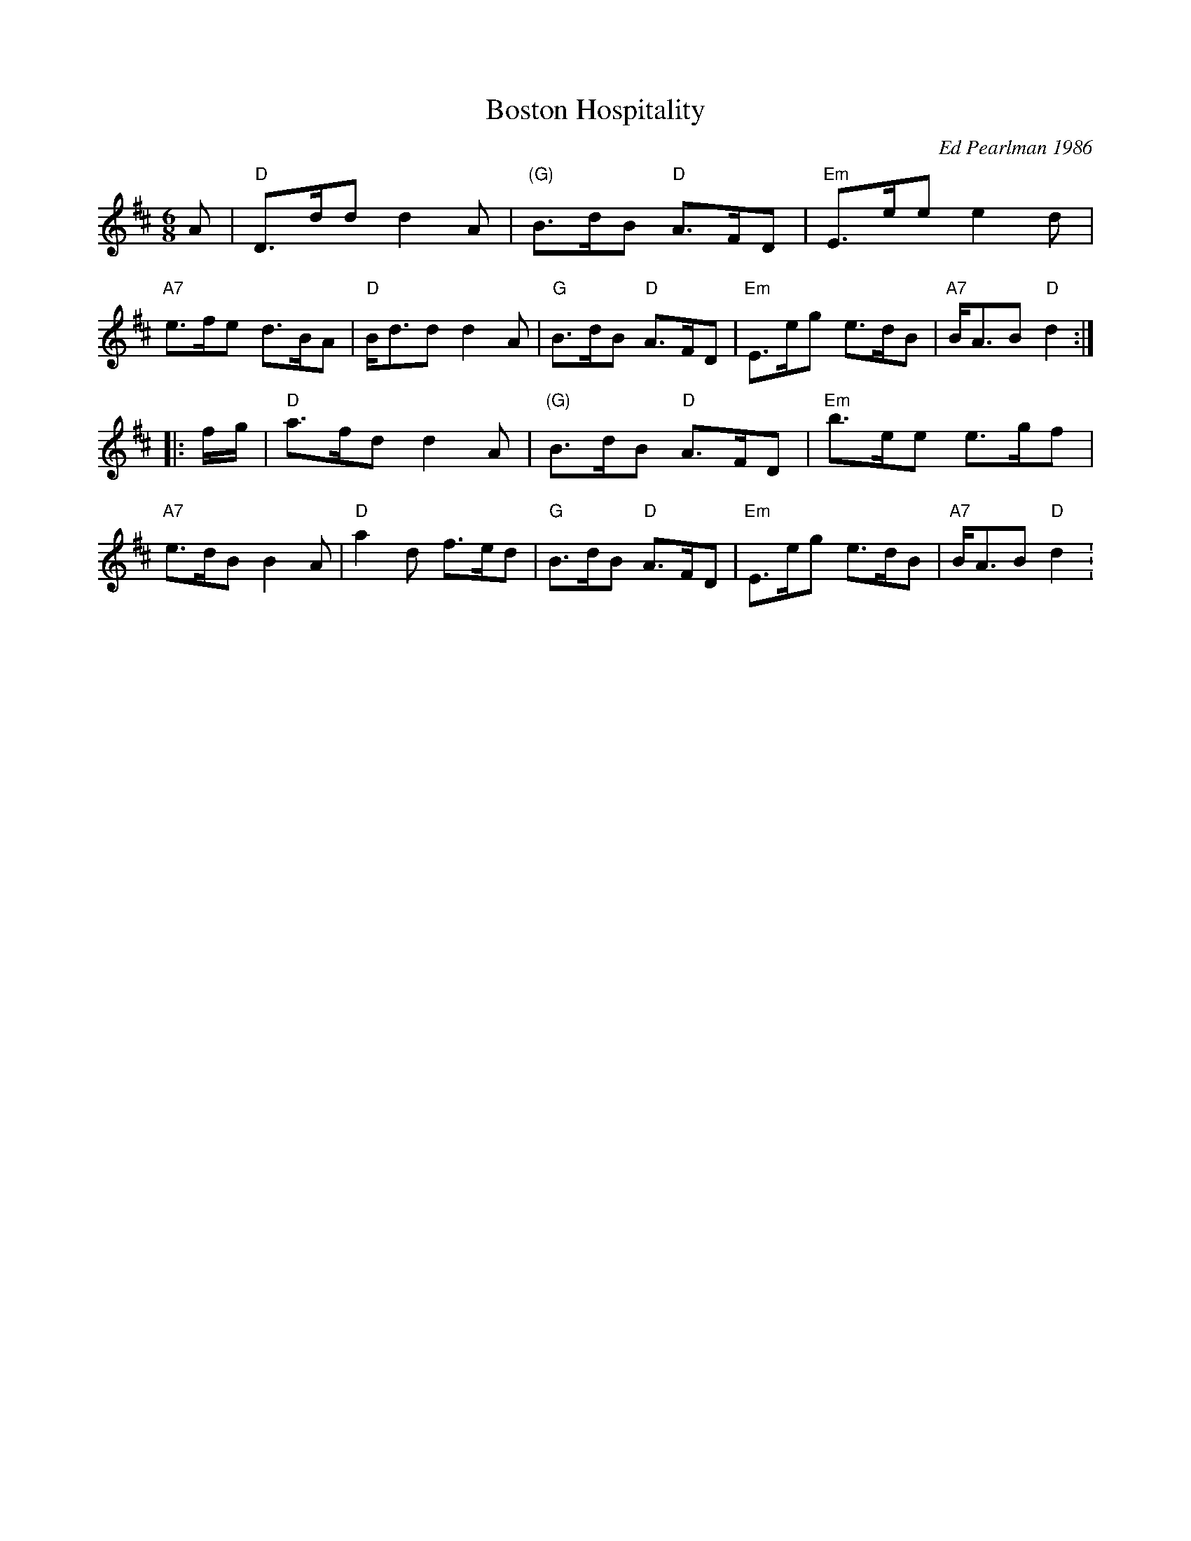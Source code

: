 X: 1
T: Boston Hospitality
C: Ed Pearlman 1986
R: jig
Z: John Chambers <jc:trillian.mit.edu>
M: 6/8
L: 1/8
K: D
A \
| "D"D>dd d2A | "(G)"B>dB "D"A>FD | "Em"E>ee e2d | "A7"e>fe d>BA \
| "D"B<dd d2A |   "G"B>dB "D"A>FD | "Em"E>eg e>dB | "A7"B<AB "D"d2 :|
|: f/g/ \
| "D"a>fd d2A | "(G)"B>dB "D"A>FD | "Em"b>ee e>gf | "A7"e>dB B2A \
| "D"a2d f>ed |   "G"B>dB "D"A>FD | "Em"E>eg e>dB | "A7"B<AB "D"d2 :
